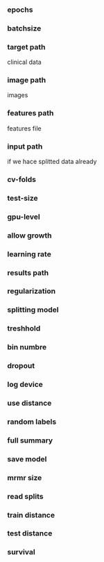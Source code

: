 *** epochs
*** batchsize
*** target path
    clinical data
*** image path
    images
*** features path
    features file
*** input path
    if we hace splitted data already
*** cv-folds
*** test-size
*** gpu-level
*** allow growth
*** learning rate
*** results path
*** regularization
*** splitting model
*** treshhold
*** bin numbre
*** dropout
*** log device
*** use distance
*** random labels
*** full summary
*** save model
*** mrmr size
*** read splits
*** train distance
*** test distance
*** survival
